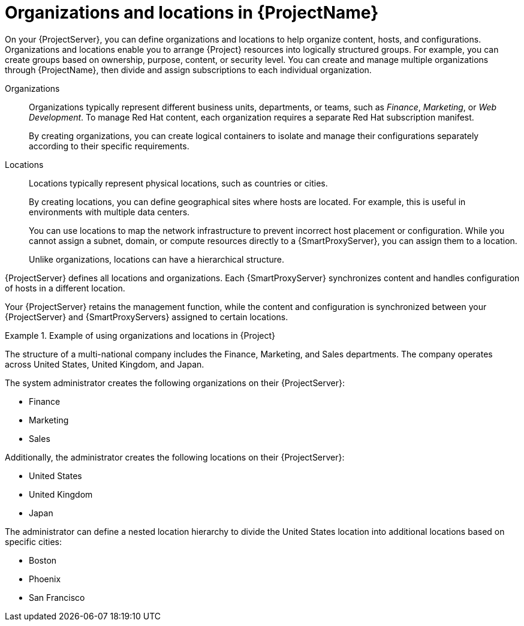 [id="Organizations-and-Locations-in-{ProjectNameID}_{context}"]
= Organizations and locations in {ProjectName}

On your {ProjectServer}, you can define organizations and locations to help organize content, hosts, and configurations.
Organizations and locations enable you to arrange {Project} resources into logically structured groups.
For example, you can create groups based on ownership, purpose, content, or security level.
ifdef::satellite[]
You can create and manage multiple organizations through {ProjectName}, then divide and assign your Red{nbsp}Hat subscriptions to each individual organization.
endif::[]
ifndef::satellite[]
You can create and manage multiple organizations through {ProjectName}, then divide and assign subscriptions to each individual organization.
endif::[]

Organizations::
Organizations typically represent different business units, departments, or teams, such as _Finance_, _Marketing_, or _Web Development_.
ifdef::satellite[]
Each organization requires a separate Red{nbsp}Hat subscription manifest.
endif::[]
ifndef::satellite[]
To manage Red{nbsp}Hat content, each organization requires a separate Red{nbsp}Hat subscription manifest.
endif::[]
+
By creating organizations, you can create logical containers to isolate and manage their configurations separately according to their specific requirements.

Locations::
Locations typically represent physical locations, such as countries or cities.
+
By creating locations, you can define geographical sites where hosts are located.
For example, this is useful in environments with multiple data centers.
+
You can use locations to map the network infrastructure to prevent incorrect host placement or configuration.
While you cannot assign a subnet, domain, or compute resources directly to a {SmartProxyServer}, you can assign them to a location.
+
Unlike organizations, locations can have a hierarchical structure.

{ProjectServer} defines all locations and organizations.
Each {SmartProxyServer} synchronizes content and handles configuration of hosts in a different location.

Your {ProjectServer} retains the management function, while the content and configuration is synchronized between your {ProjectServer} and {SmartProxyServers} assigned to certain locations.

.Example of using organizations and locations in {Project}
====
The structure of a multi-national company includes the Finance, Marketing, and Sales departments.
The company operates across United States, United Kingdom, and Japan.

The system administrator creates the following organizations on their {ProjectServer}:

* Finance
* Marketing
* Sales

Additionally, the administrator creates the following locations on their {ProjectServer}:

* United States
* United Kingdom
* Japan

The administrator can define a nested location hierarchy to divide the United States location into additional locations based on specific cities:

* Boston
* Phoenix
* San Francisco
====

